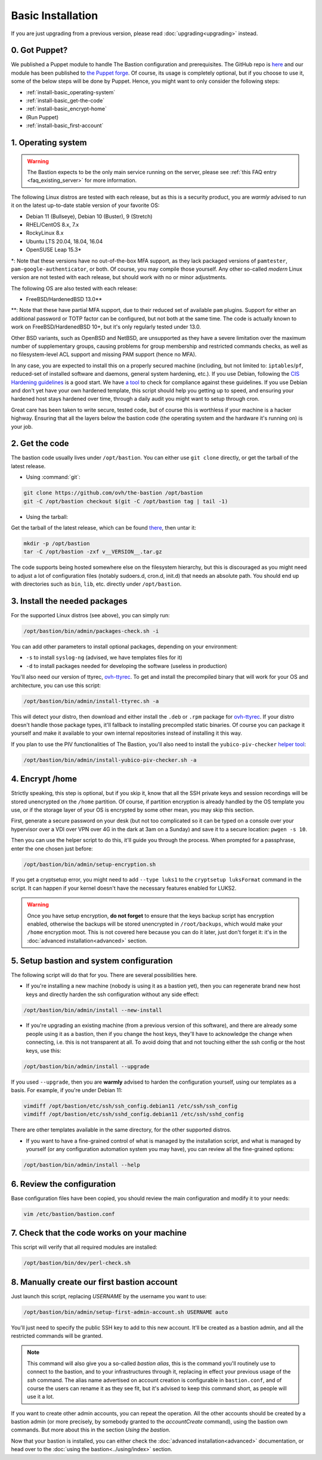 ==================
Basic Installation
==================

If you are just upgrading from a previous version, please read :doc:`upgrading<upgrading>` instead.

0. Got Puppet?
==============

We published a Puppet module to handle The Bastion configuration and prerequisites.
The GitHub repo is `here <https://github.com/ovh/puppet-thebastion>`_ and our module has been published to
`the Puppet forge <https://forge.puppet.com/modules/goldenkiwi/thebastion>`_.
Of course, its usage is completely optional, but if you choose to use it,
some of the below steps will be done by Puppet. Hence, you might want to only consider the following steps:

- :ref:`install-basic_operating-system`
- :ref:`install-basic_get-the-code`
- :ref:`install-basic_encrypt-home`
- (Run Puppet)
- :ref:`install-basic_first-account`

.. _install-basic_operating-system:

1. Operating system
===================

.. warning::

   The Bastion expects to be the only main service running on the server,
   please see :ref:`this FAQ entry <faq_existing_server>` for more information.

The following Linux distros are tested with each release, but as this is a security product,
you are *warmly* advised to run it on the latest up-to-date stable version of your favorite OS:

- Debian 11 (Bullseye), Debian 10 (Buster), 9 (Stretch)
- RHEL/CentOS 8.x, 7.x
- RockyLinux 8.x
- Ubuntu LTS 20.04, 18.04, 16.04
- OpenSUSE Leap 15.3\*

\*: Note that these versions have no out-of-the-box MFA support, as they lack packaged versions of ``pamtester``,
``pam-google-authenticator``, or both. Of course, you may compile those yourself.
Any other so-called `modern` Linux version are not tested with each release,
but should work with no or minor adjustments.

The following OS are also tested with each release:

- FreeBSD/HardenedBSD 13.0\*\*

\*\*: Note that these have partial MFA support, due to their reduced set of available ``pam`` plugins.
Support for either an additional password or TOTP factor can be configured, but not both at the same time.
The code is actually known to work on FreeBSD/HardenedBSD 10+, but it's only regularly tested under 13.0.

Other BSD variants, such as OpenBSD and NetBSD, are unsupported as they have a severe limitation over the maximum
number of supplementary groups, causing problems for group membership and restricted commands checks,
as well as no filesystem-level ACL support and missing PAM support (hence no MFA).

In any case, you are expected to install this on a properly secured machine (including, but not limited to:
``iptables``/``pf``, reduced-set of installed software and daemons, general system hardening, etc.).
If you use Debian, following the `CIS Hardening guidelines <https://www.cisecurity.org/benchmark/debian_linux/>`_ is
a good start. We have `a tool <https://github.com/ovh/debian-cis>`_ to check for compliance against these guidelines.
If you use Debian and don't yet have your own hardened template, this script should help you getting up to speed,
and ensuring your hardened host stays hardened over time, through a daily audit you might want to setup through cron.

Great care has been taken to write secure, tested code, but of course this is worthless if your machine
is a hacker highway. Ensuring that all the layers below the bastion code (the operating system
and the hardware it's running on) is your job.

.. _install-basic_get-the-code:

2. Get the code
===============

The bastion code usually lives under ``/opt/bastion``.
You can either use ``git clone`` directly, or get the tarball of the latest release.

- Using :command:`git`:

.. code-block:: shell

  git clone https://github.com/ovh/the-bastion /opt/bastion
  git -C /opt/bastion checkout $(git -C /opt/bastion tag | tail -1)

- Using the tarball:

Get the tarball of the latest release, which can be found
`there <https://github.com/ovh/the-bastion/releases/latest>`_, then untar it:

.. code-block:: shell

  mkdir -p /opt/bastion
  tar -C /opt/bastion -zxf v__VERSION__.tar.gz

The code supports being hosted somewhere else on the filesystem hierarchy, but this is discouraged as you might
need to adjust a lot of configuration files (notably sudoers.d, cron.d, init.d) that needs an absolute path.
You should end up with directories such as ``bin``, ``lib``, etc. directly under ``/opt/bastion``.

.. _install-basic_install-packages:

3. Install the needed packages
==============================

For the supported Linux distros (see above), you can simply run:

.. code-block:: shell

   /opt/bastion/bin/admin/packages-check.sh -i

You can add other parameters to install optional packages, depending on your environment:

- ``-s`` to install ``syslog-ng`` (advised, we have templates files for it)
- ``-d`` to install packages needed for developing the software (useless in production)

You'll also need our version of ttyrec, `ovh-ttyrec <https://github.com/ovh/ovh-ttyrec>`_.
To get and install the precompiled binary that will work for your OS and architecture, you can use this script:

.. code-block:: shell

   /opt/bastion/bin/admin/install-ttyrec.sh -a

This will detect your distro, then download and either install the ``.deb`` or ``.rpm`` package
for `ovh-ttyrec <https://github.com/ovh/ovh-ttyrec>`_. If your distro doesn't handle those package types,
it'll fallback to installing precompiled static binaries.
Of course you can package it yourself and make it available to your own internal repositories instead of installing it this way.

If you plan to use the PIV functionalities of The Bastion,
you'll also need to install the ``yubico-piv-checker`` `helper tool <https://github.com/ovh/yubico-piv-checker>`_:

.. code-block:: shell

   /opt/bastion/bin/admin/install-yubico-piv-checker.sh -a

.. _install-basic_encrypt-home:

4. Encrypt /home
================

Strictly speaking, this step is optional, but if you skip it, know that all the SSH private keys and session
recordings will be stored unencrypted on the ``/home`` partition.
Of course, if partition encryption is already handled by the OS template you use,
or if the storage layer of your OS is encrypted by some other mean, you may skip this section.

First, generate a secure password on your desk (but not too complicated so it can be typed
on a console over your hypervisor over a VDI over VPN over 4G in the dark at 3am on a Sunday)
and save it to a secure location: ``pwgen -s 10``.

Then you can use the helper script to do this, it'll guide you through the process.
When prompted for a passphrase, enter the one chosen just before:

.. code-block:: shell

    /opt/bastion/bin/admin/setup-encryption.sh

If you get a cryptsetup error, you might need to add ``--type luks1`` to the ``cryptsetup luksFormat`` command
in the script. It can happen if your kernel doesn't have the necessary features enabled for LUKS2.

.. warning::

    Once you have setup encryption, **do not forget** to ensure that the keys backup script has encryption enabled,
    otherwise the backups will be stored unencrypted in ``/root/backups``,
    which would make your ``/home`` encryption moot.
    This is not covered here because you can do it later, just don't forget it:
    it's in the :doc:`advanced installation<advanced>` section.

.. _install-basic_setup:

5. Setup bastion and system configuration
=========================================

The following script will do that for you. There are several possibilities here.

- If you're installing a new machine (nobody is using it as a bastion yet), then you can regenerate brand new
  host keys and directly harden the ssh configuration without any side effect:

.. code-block:: shell

    /opt/bastion/bin/admin/install --new-install

- If you're upgrading an existing machine (from a previous version of this software),
  and there are already some people using it as a bastion, then if you change the host keys,
  they'll have to acknowledge the change when connecting, i.e. this is not transparent at all.
  To avoid doing that and not touching either the ssh config or the host keys, use this:

.. code-block:: shell

    /opt/bastion/bin/admin/install --upgrade

If you used ``--upgrade``, then you are **warmly** advised to harden the configuration yourself,
using our templates as a basis. For example, if you're under Debian 11:

.. code-block:: shell

    vimdiff /opt/bastion/etc/ssh/ssh_config.debian11 /etc/ssh/ssh_config
    vimdiff /opt/bastion/etc/ssh/sshd_config.debian11 /etc/ssh/sshd_config

There are other templates available in the same directory, for the other supported distros.

- If you want to have a fine-grained control of what is managed by the installation script,
  and what is managed by yourself (or any configuration automation system you may have), you can review all the fine-grained options:

.. code-block:: shell

    /opt/bastion/bin/admin/install --help

.. _install-basic_review-config:

6. Review the configuration
===========================

Base configuration files have been copied, you should review the main configuration and modify it to your needs:

.. code-block:: shell

    vim /etc/bastion/bastion.conf

.. _install-basic_perl-check:

7. Check that the code works on your machine
============================================

This script will verify that all required modules are installed:

.. code-block:: shell

    /opt/bastion/bin/dev/perl-check.sh

.. _install-basic_first-account:

8. Manually create our first bastion account
============================================

Just launch this script, replacing *USERNAME* by the username you want to use:

.. code-block:: shell

   /opt/bastion/bin/admin/setup-first-admin-account.sh USERNAME auto

You'll just need to specify the public SSH key to add to this new account.
It'll be created as a bastion admin, and all the restricted commands will be granted.

.. note::

   This command will also give you a so-called *bastion alias*, this is the command you'll routinely use to
   connect to the bastion, and to your infrastructures through it, replacing in effect your previous usage
   of the `ssh` command. The alias name advertised on account creation is configurable in ``bastion.conf``,
   and of course the users can rename it as they see fit, but it's advised to keep this command short,
   as people will use it a lot.

If you want to create other admin accounts, you can repeat the operation.
All the other accounts should be created by a bastion admin (or more precisely,
by somebody granted to the *accountCreate* command), using the bastion own commands.
But more about this in the section *Using the bastion*.

Now that your bastion is installed, you can either check the :doc:`advanced installation<advanced>` documentation,
or head over to the :doc:`using the bastion<../using/index>` section.
